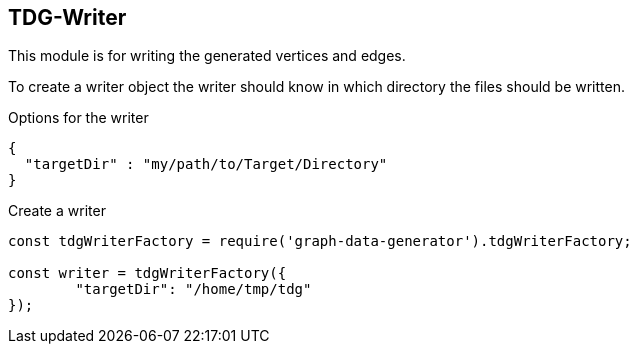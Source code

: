 == TDG-Writer
This module is for writing the generated vertices and edges.

To create a writer object the writer should know in which directory
the files should be written.

.Options for the writer
[source,js]
----
{
  "targetDir" : "my/path/to/Target/Directory"
}
----


.Create a writer
[source,js]
----
const tdgWriterFactory = require('graph-data-generator').tdgWriterFactory;

const writer = tdgWriterFactory({
	"targetDir": "/home/tmp/tdg"
});
----

